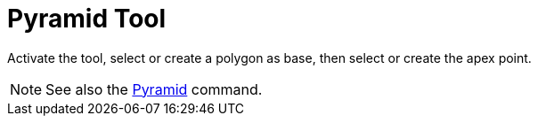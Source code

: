 = Pyramid Tool
:page-en: tools/Pyramid
ifdef::env-github[:imagesdir: /en/modules/ROOT/assets/images]

Activate the tool, select or create a polygon as base, then select or create the apex point.

[NOTE]
====

See also the xref:/commands/Pyramid.adoc[Pyramid] command.

====
